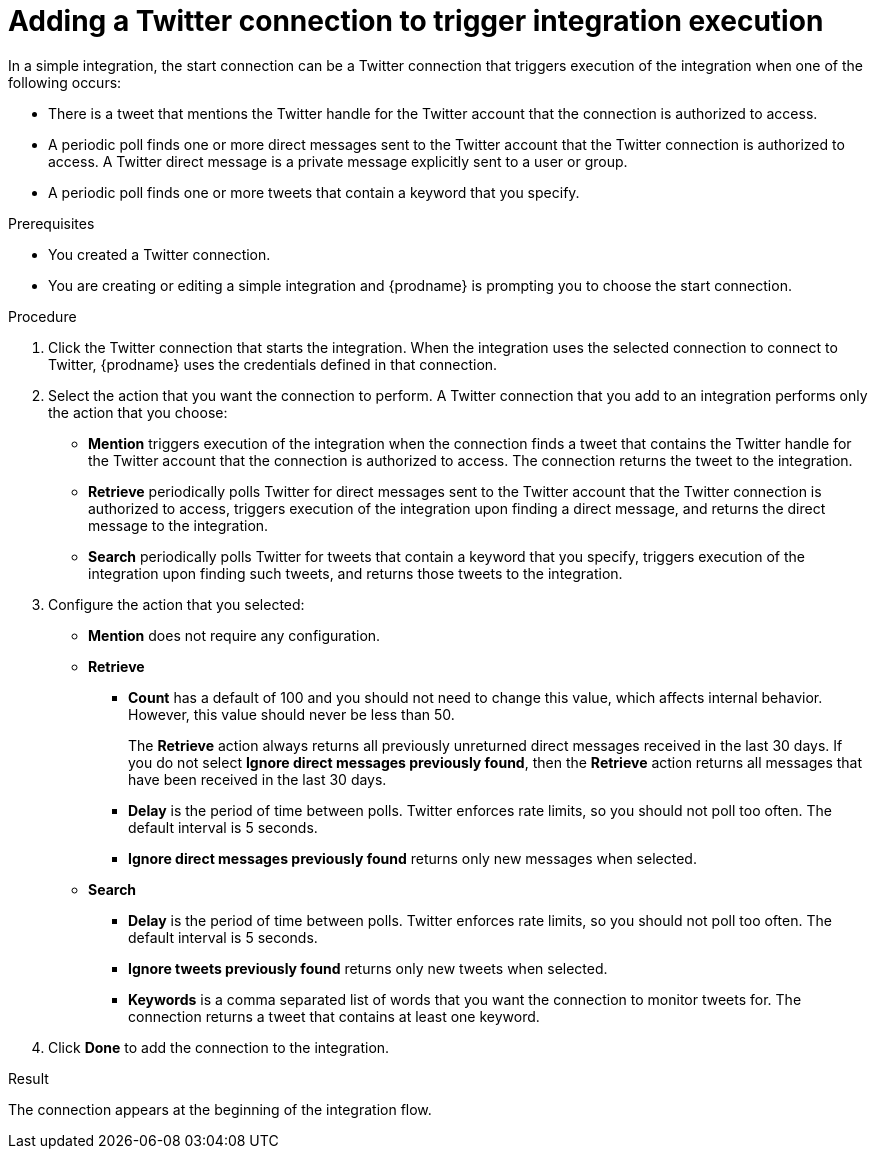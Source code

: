 // This module is included in these assemblies:
// as_connecting-to-twitter.adoc

[id='adding-twitter-connection-start_{context}']
= Adding a Twitter connection to trigger integration execution

In a simple integration, the start connection can be a Twitter 
connection that triggers execution of the integration when one of the following 
occurs: 

* There is a tweet that mentions the Twitter handle for the 
Twitter account that the connection is authorized to access. 
* A periodic poll finds one or more direct messages sent to the  
Twitter account that the Twitter connection is authorized to access. 
A Twitter direct message is a private message explicitly sent to a 
user or group. 
* A periodic poll finds one or more tweets that contain a keyword 
that you specify. 

.Prerequisites
* You created a Twitter connection.
* You are creating or editing a simple integration and {prodname} is
prompting you to choose the start connection.

.Procedure

. Click the Twitter
connection that starts the integration. When the integration
uses the selected connection to connect to Twitter, {prodname} uses the
credentials defined in that connection.

. Select the action that you want the connection to perform.
A Twitter connection that you add to an integration performs only
the action that you choose:
+
*  *Mention* triggers execution of the integration when the connection 
finds a tweet that contains the Twitter handle for the Twitter 
account that the connection is authorized to access. The connection 
returns the tweet to the integration.
* *Retrieve* periodically polls Twitter for direct messages sent 
to the Twitter account that the Twitter connection is authorized 
to access, triggers execution of the integration upon finding
a direct message, and returns the direct message to the integration. 
* *Search* periodically polls Twitter for tweets that contain a keyword 
that you specify, triggers execution of the integration upon finding
such tweets, and returns those tweets to the integration. 

. Configure the action that you selected: 
+
* *Mention* does not require any configuration. 
* *Retrieve* 
** *Count* has a default of 100 and you should not need to change 
this value, which affects internal behavior. However, this value 
should never be less than 50. 
+
The *Retrieve* action always returns all previously unreturned 
direct messages received in the last 30 days. If you do not select 
*Ignore direct messages previously found*, then the *Retrieve* action 
returns all messages that have been received in the last 30 days.

** *Delay* is the period of time between polls. Twitter enforces
rate limits, so you should not poll too often. The default 
interval is 5 seconds. 
** *Ignore direct messages previously found* returns only new 
messages when selected. 

* *Search*
** *Delay* is the period of time between polls. Twitter enforces
rate limits, so you should not poll too often. The default 
interval is 5 seconds. 
** *Ignore tweets previously found* returns only new 
tweets when selected. 
** *Keywords* is a comma separated list of words that you want 
the connection to monitor tweets for. The connection returns a tweet 
that contains at least one keyword. 

. Click *Done* to add the connection to the integration.

.Result
The connection appears at the beginning of the integration flow.
